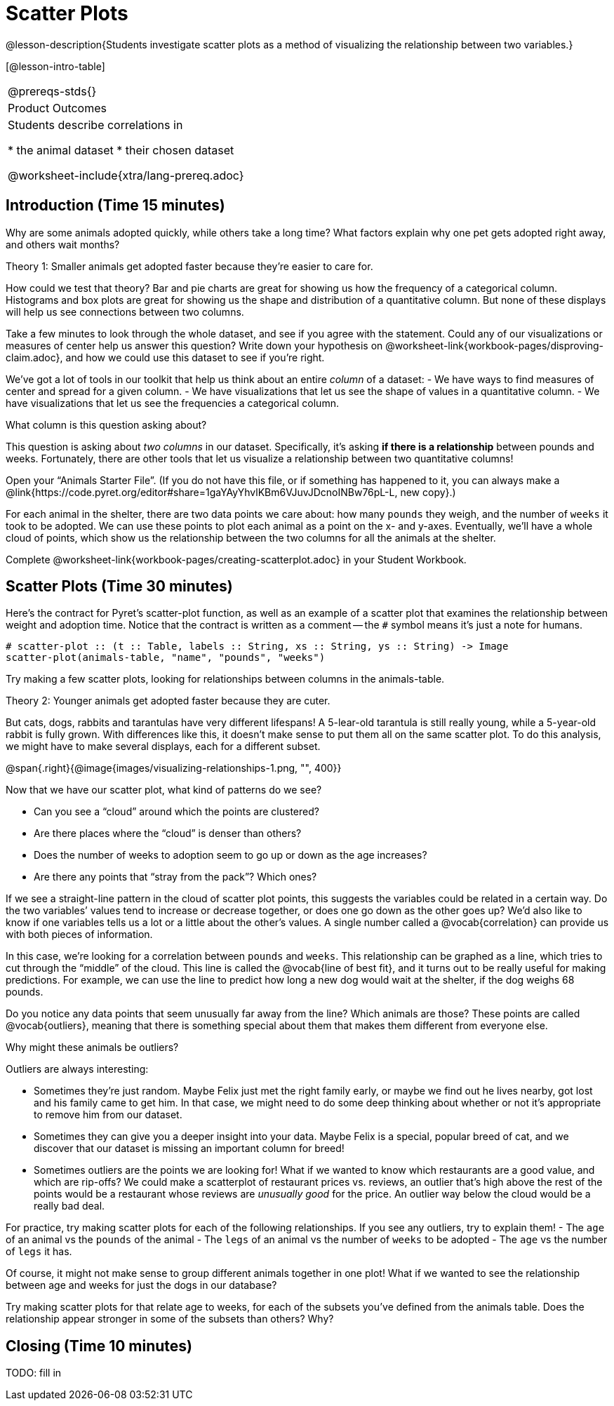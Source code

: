 = Scatter Plots

@lesson-description{Students investigate scatter plots as a
method of visualizing the relationship between two variables.}

[@lesson-intro-table]
|===
@prereqs-stds{}
|Product Outcomes
|Students describe correlations in

* the animal dataset
* their chosen dataset

@worksheet-include{xtra/lang-prereq.adoc}
|===

== Introduction (Time 15 minutes)

Why are some animals adopted quickly, while others take a long
time? What factors explain why one pet gets adopted right away,
and others wait months?

////
Ask the class for theories.
////

[.lesson-point]
Theory 1: Smaller animals get adopted faster because they’re
easier to care for.

How could we test that theory? Bar and pie charts are great for
showing us how the frequency of a categorical column. Histograms
and box plots are great for showing us the shape and distribution
of a quantitative column. But none of these displays will help us
see connections between two columns.

[.lesson-instruction]
Take a few minutes to look through the whole dataset, and see if
you agree with the statement. Could any of our visualizations or
measures of center help us answer this question? Write down your
hypothesis on
@worksheet-link{workbook-pages/disproving-claim.adoc}, and how we
could use this dataset to see if you’re right.

////
Encourage students to discuss openly before writing.
////

We’ve got a lot of tools in our toolkit that help us think about an entire _column_ of a dataset:
- We have ways to find measures of center and spread for a given column.
- We have visualizations that let us see the shape of values in a
  quantitative column.
- We have visualizations that let us see the frequencies a
  categorical column.

What column is this question asking about?

////
Use this as an opportunity to review what these measures and
visualizations are. Redirect students back to their contracts
page! Point out that this question is asking about both pounds
and weeks.
////

This question is asking about _two columns_ in our dataset.
Specifically, it’s asking *if there is a relationship* between
pounds and weeks. Fortunately, there are other tools that let us
visualize a relationship between two quantitative columns!

////
If time allows, ask students how we might visualize this
relationship.
////

[.lesson-instruction]
Open your “Animals Starter File”. (If you do not have this file,
or if something has happened to it, you can always make a
@link{https://code.pyret.org/editor#share=1gaYAyYhvlKBm6VJuvJDcnoINBw76pL-L,
new copy}.)

For each animal in the shelter, there are two data points we care
about: how many `pounds` they weigh, and the number of `weeks` it
took to be adopted. We can use these points to plot each animal
as a point on the x- and y-axes. Eventually, we’ll have a whole
cloud of points, which show us the relationship between the two
columns for all the animals at the shelter.

[.lesson-instruction]
Complete
@worksheet-link{workbook-pages/creating-scatterplot.adoc} in your
Student Workbook.

////
Suggestion: divide the full table up into sub-lists, and have a
few student plot 3-4 animals on the board. This can be done
collaboratively, resulting in a whole-class scatterplot!
////

== Scatter Plots (Time 30 minutes)

Here’s the contract for Pyret’s scatter-plot function, as well as
an example of a scatter plot that examines the relationship
between weight and adoption time. Notice that the contract is
written as a comment -- the `#` symbol means it’s just a note for
humans.  

----
# scatter-plot :: (t :: Table, labels :: String, xs :: String, ys :: String) -> Image
scatter-plot(animals-table, "name", "pounds", "weeks")
----


[.lesson-instruction]
Try making a few scatter plots, looking for relationships between columns in the animals-table.

[.lesson-point]
Theory 2: Younger animals get adopted faster because they are
cuter.

But cats, dogs, rabbits and tarantulas have very different
lifespans! A 5-lear-old tarantula is still really young, while a
5-year-old rabbit is fully grown. With differences like this, it
doesn’t make sense to put them all on the same scatter plot. To
do this analysis, we might have to make several displays, each
for a different subset.

@span{.right}{@image{images/visualizing-relationships-1.png, "",
400}}

Now that we have our scatter plot, what kind of patterns do we see?

[.lesson-instruction]
- Can you see a “cloud” around which the points are clustered?
- Are there places where the “cloud” is denser than others?
- Does the number of weeks to adoption seem to go up or down as the age increases?
- Are there any points that “stray from the pack”? Which ones? 

////
Suggestion: project the scatter plot at the front of the room,
and have students come up to the plot to point out their
patterns.
////

If we see a straight-line pattern in the cloud of scatter plot
points, this suggests the variables could be related in a certain
way. Do the two variables’ values tend to increase or decrease
together, or does one go down as the other goes up? We’d also
like to know if one variables tells us a lot or a little about
the other’s values. A single number called a @vocab{correlation} can
provide us with both pieces of information.

In this case, we’re looking for a correlation between `pounds` and
`weeks`. This relationship can be graphed as a line, which tries to
cut through the “middle” of the cloud. This line is called the
@vocab{line of best fit}, and it turns out to be really useful for making
predictions. For example, we can use the line to predict how long
a new dog would wait at the shelter, if the dog weighs 68 pounds.

Do you notice any data points that seem unusually far away from
the line? Which animals are those? These points are called
@vocab{outliers}, meaning that there is something special about them that
makes them different from everyone else.

[.lesson-instruction]
Why might these animals be outliers?

////
Give students a chance to come up with a few ideas, and share them with the class.
////

Outliers are always interesting:

- Sometimes they’re just random. Maybe Felix just met the right
  family early, or maybe we find out he lives nearby, got lost
  and his family came to get him. In that case, we might need to
  do some deep thinking about whether or not it’s appropriate to
  remove him from our dataset.

- Sometimes they can give you a deeper insight into your data.
  Maybe Felix is a special, popular breed of cat, and we discover
  that our dataset is missing an important column for breed!

- Sometimes outliers are the points we are looking for! What if
  we wanted to know which restaurants are a good value, and which
  are rip-offs? We could make a scatterplot of restaurant prices
  vs. reviews, an outlier that’s high above the rest of the
  points would be a restaurant whose reviews are _unusually good_
  for the price. An outlier way below the cloud would be a really
  bad deal.

[.lesson-instruction]
For practice, try making scatter plots for each of the following
relationships. If you see any outliers, try to explain them!
- The `age` of an animal vs the `pounds` of the animal
- The `legs` of an animal vs the number of `weeks` to be adopted
- The `age` vs the number of `legs` it has.

////
Debrief, showing the plots on the board. Make sure students see
plots for which there is no relationship, like the last one!
////

Of course, it might not make sense to group different animals
together in one plot! What if we wanted to see the relationship
between age and weeks for just the dogs in our database?

Try making scatter plots for that relate age to weeks, for each
of the subsets you’ve defined from the animals table. Does the
relationship appear stronger in some of the subsets than others?
Why?

== Closing (Time 10 minutes)

TODO: fill in

